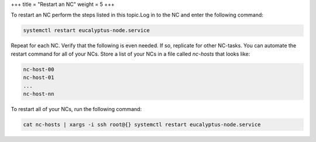 +++
title = "Restart an NC"
weight = 5
+++

..  _nc_restart:

To restart an NC perform the steps listed in this topic.Log in to the NC and enter the following command: 

.. code::

  systemctl restart eucalyptus-node.service

Repeat for each NC. Verify that the following is even needed. If so, replicate for other NC-tasks. You can automate the restart command for all of your NCs. Store a list of your NCs in a file called *nc-hosts* that looks like: 



.. code::

  nc-host-00
  nc-host-01
  ...
  nc-host-nn

To restart all of your NCs, run the following command: 



.. code::

  cat nc-hosts | xargs -i ssh root@{} systemctl restart eucalyptus-node.service

